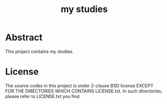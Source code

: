 #+TITLE: my studies

* Abstract

This project contains my studies.


* License

The source codes in this project is under 2-clause BSD license EXCEPT FOR THE DIRECTORIES WHICH CONTAINS LICENSE.txt.
In such directories, please refer to LICENSE.txt you find.
